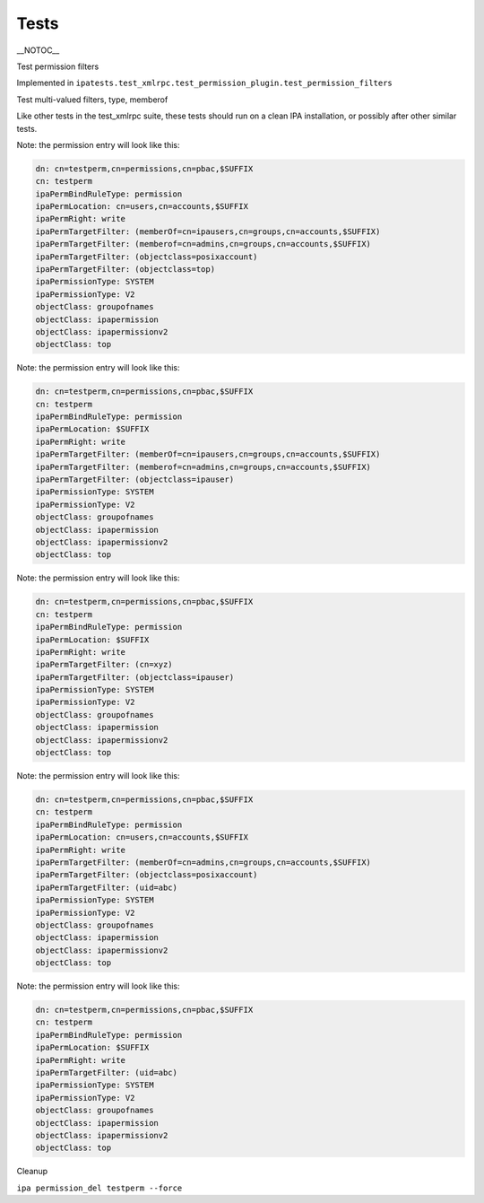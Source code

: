 Tests
=====

\__NOTOC_\_

Test permission filters

Implemented in
``ipatests.test_xmlrpc.test_permission_plugin.test_permission_filters``

Test multi-valued filters, type, memberof

Like other tests in the test_xmlrpc suite, these tests should run on a
clean IPA installation, or possibly after other similar tests.

Note: the permission entry will look like this:

.. code-block:: text

    dn: cn=testperm,cn=permissions,cn=pbac,$SUFFIX
    cn: testperm
    ipaPermBindRuleType: permission
    ipaPermLocation: cn=users,cn=accounts,$SUFFIX
    ipaPermRight: write
    ipaPermTargetFilter: (memberOf=cn=ipausers,cn=groups,cn=accounts,$SUFFIX)
    ipaPermTargetFilter: (memberof=cn=admins,cn=groups,cn=accounts,$SUFFIX)
    ipaPermTargetFilter: (objectclass=posixaccount)
    ipaPermTargetFilter: (objectclass=top)
    ipaPermissionType: SYSTEM
    ipaPermissionType: V2
    objectClass: groupofnames
    objectClass: ipapermission
    objectClass: ipapermissionv2
    objectClass: top

Note: the permission entry will look like this:

.. code-block:: text

    dn: cn=testperm,cn=permissions,cn=pbac,$SUFFIX
    cn: testperm
    ipaPermBindRuleType: permission
    ipaPermLocation: $SUFFIX
    ipaPermRight: write
    ipaPermTargetFilter: (memberOf=cn=ipausers,cn=groups,cn=accounts,$SUFFIX)
    ipaPermTargetFilter: (memberof=cn=admins,cn=groups,cn=accounts,$SUFFIX)
    ipaPermTargetFilter: (objectclass=ipauser)
    ipaPermissionType: SYSTEM
    ipaPermissionType: V2
    objectClass: groupofnames
    objectClass: ipapermission
    objectClass: ipapermissionv2
    objectClass: top

Note: the permission entry will look like this:

.. code-block:: text

    dn: cn=testperm,cn=permissions,cn=pbac,$SUFFIX
    cn: testperm
    ipaPermBindRuleType: permission
    ipaPermLocation: $SUFFIX
    ipaPermRight: write
    ipaPermTargetFilter: (cn=xyz)
    ipaPermTargetFilter: (objectclass=ipauser)
    ipaPermissionType: SYSTEM
    ipaPermissionType: V2
    objectClass: groupofnames
    objectClass: ipapermission
    objectClass: ipapermissionv2
    objectClass: top

Note: the permission entry will look like this:

.. code-block:: text

    dn: cn=testperm,cn=permissions,cn=pbac,$SUFFIX
    cn: testperm
    ipaPermBindRuleType: permission
    ipaPermLocation: cn=users,cn=accounts,$SUFFIX
    ipaPermRight: write
    ipaPermTargetFilter: (memberOf=cn=admins,cn=groups,cn=accounts,$SUFFIX)
    ipaPermTargetFilter: (objectclass=posixaccount)
    ipaPermTargetFilter: (uid=abc)
    ipaPermissionType: SYSTEM
    ipaPermissionType: V2
    objectClass: groupofnames
    objectClass: ipapermission
    objectClass: ipapermissionv2
    objectClass: top

Note: the permission entry will look like this:

.. code-block:: text

    dn: cn=testperm,cn=permissions,cn=pbac,$SUFFIX
    cn: testperm
    ipaPermBindRuleType: permission
    ipaPermLocation: $SUFFIX
    ipaPermRight: write
    ipaPermTargetFilter: (uid=abc)
    ipaPermissionType: SYSTEM
    ipaPermissionType: V2
    objectClass: groupofnames
    objectClass: ipapermission
    objectClass: ipapermissionv2
    objectClass: top



Cleanup

``ipa permission_del testperm --force``
